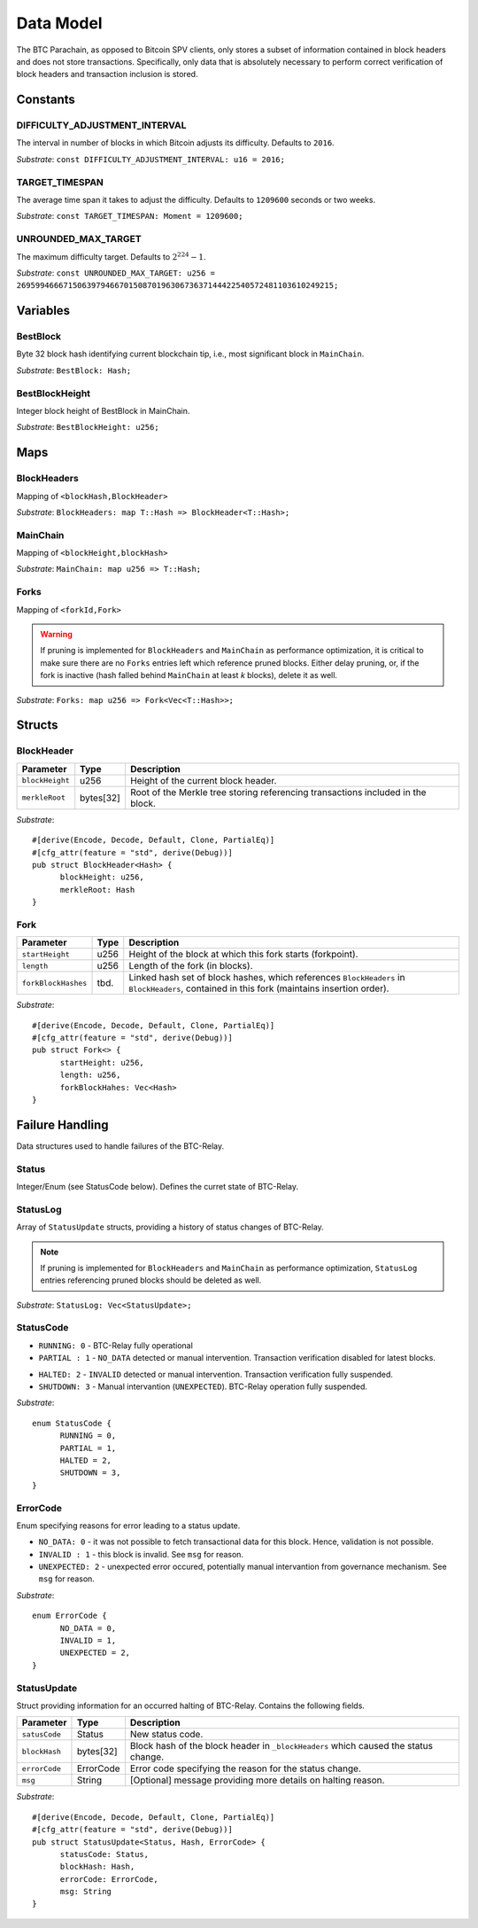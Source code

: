 Data Model
============

The BTC Parachain, as opposed to Bitcoin SPV clients, only stores a subset of information contained in block headers and does not store transactions. 
Specifically, only data that is absolutely necessary to perform correct verification of block headers and transaction inclusion is stored. 

Constants
~~~~~~~~~

DIFFICULTY_ADJUSTMENT_INTERVAL
..............................

The interval in number of blocks in which Bitcoin adjusts its difficulty. Defaults to ``2016``.

*Substrate*: ``const DIFFICULTY_ADJUSTMENT_INTERVAL: u16 = 2016;``

TARGET_TIMESPAN
...............

The average time span it takes to adjust the difficulty. Defaults to ``1209600`` seconds or two weeks.

*Substrate*: ``const TARGET_TIMESPAN: Moment = 1209600;``

UNROUNDED_MAX_TARGET
....................

The maximum difficulty target. Defaults to :math:`2^{224}-1`.

*Substrate*: ``const UNROUNDED_MAX_TARGET: u256 = 26959946667150639794667015087019630673637144422540572481103610249215;``

Variables
~~~~~~~~~

BestBlock
.........

Byte 32 block hash identifying current blockchain tip, i.e., most significant block in ``MainChain``. 

*Substrate*: ``BestBlock: Hash;``

BestBlockHeight
...............

Integer block height of BestBlock in MainChain. 

*Substrate*: ``BestBlockHeight: u256;``

Maps
~~~~

BlockHeaders
............

Mapping of ``<blockHash,BlockHeader>``

*Substrate*: ``BlockHeaders: map T::Hash => BlockHeader<T::Hash>;``

MainChain
.........
Mapping of ``<blockHeight,blockHash>``

*Substrate*: ``MainChain: map u256 => T::Hash;``

Forks
.....
Mapping of ``<forkId,Fork>``

.. warning:: If pruning is implemented for ``BlockHeaders`` and ``MainChain`` as performance optimization, it is critical to make sure there are no ``Forks`` entries left which reference pruned blocks. Either delay pruning, or, if the fork is inactive (hash falled behind ``MainChain`` at least *k* blocks), delete it as well. 

*Substrate*: ``Forks: map u256 => Fork<Vec<T::Hash>>;``

Structs
~~~~~~~

BlockHeader
...........

======================  =========  ============================================
Parameter               Type       Description
======================  =========  ============================================
``blockHeight``         u256       Height of the current block header.
``merkleRoot``          bytes[32]   Root of the Merkle tree storing referencing transactions included in the block.
======================  =========  ============================================

*Substrate*: 

::

  #[derive(Encode, Decode, Default, Clone, PartialEq)]
  #[cfg_attr(feature = "std", derive(Debug))]
  pub struct BlockHeader<Hash> {
        blockHeight: u256,
        merkleRoot: Hash 
  }
  

Fork
....

.. todo:: To store the block headers in the fork, can we just use an array of hashes?

======================  =============  ============================================
Parameter               Type           Description
======================  =============  ============================================
``startHeight``         u256           Height of the block at which this fork starts (forkpoint).
``length``              u256           Length of the fork (in blocks).
``forkBlockHashes``     tbd.           Linked hash set of block hashes, which references ``BlockHeaders`` in ``BlockHeaders``, contained in this fork (maintains insertion order).
======================  =============  ============================================

*Substrate*:

::

  #[derive(Encode, Decode, Default, Clone, PartialEq)]
  #[cfg_attr(feature = "std", derive(Debug))]
  pub struct Fork<> {
        startHeight: u256,
        length: u256,
        forkBlockHahes: Vec<Hash>
  }



Failure Handling
~~~~~~~~~~~~~~~~

Data structures used to handle failures of the BTC-Relay. 

Status
......

Integer/Enum (see StatusCode below). Defines the curret state of BTC-Relay. 

StatusLog
.........

Array of ``StatusUpdate`` structs, providing a history of status changes of BTC-Relay.

.. note:: If pruning is implemented for ``BlockHeaders`` and ``MainChain`` as performance optimization, ``StatusLog`` entries referencing pruned blocks should be deleted as well. 


*Substrate*: ``StatusLog: Vec<StatusUpdate>;``

StatusCode
..........

* ``RUNNING: 0`` - BTC-Relay fully operational

* ``PARTIAL : 1`` - ``NO_DATA`` detected or manual intervention. Transaction verification disabled for latest blocks.

.. todo:: Define threshold for transaction verification disabling in ``PARTIAL`` state. 

* ``HALTED: 2`` - ``INVALID`` detected or manual intervention. Transaction verification fully suspended.

* ``SHUTDOWN: 3`` - Manual intervantion (``UNEXPECTED``). BTC-Relay operation fully suspended.

*Substrate*: 

::

  enum StatusCode {
        RUNNING = 0,
        PARTIAL = 1,
        HALTED = 2,
        SHUTDOWN = 3,
  }

ErrorCode
.........

Enum specifying reasons for error leading to a status update.


* ``NO_DATA: 0`` - it was not possible to fetch transactional data for this  block. Hence, validation is not possible.

* ``INVALID : 1`` - this block is invalid. See ``msg`` for reason.

* ``UNEXPECTED: 2`` - unexpected error occured, potentially manual intervantion from governance mechanism. See  ``msg`` for reason.


.. todo:: Decide how to best log reasons for recovery. As error codes (rename then) or simply in the ``msg``?

*Substrate*:

::
  
  enum ErrorCode {
        NO_DATA = 0,
        INVALID = 1,
        UNEXPECTED = 2,
  }


StatusUpdate
............

Struct providing information for an occurred halting of BTC-Relay. Contains the following fields.

======================  =============  ============================================
Parameter               Type           Description
======================  =============  ============================================
``satusCode``           Status         New status code.
``blockHash``           bytes[32]      Block hash of the block header in ``_blockHeaders`` which caused the status change.  
``errorCode``           ErrorCode      Error code specifying the reason for the status change.          
``msg``                 String         [Optional] message providing more details on halting reason. 
======================  =============  ============================================

*Substrate*: 

::

  #[derive(Encode, Decode, Default, Clone, PartialEq)]
  #[cfg_attr(feature = "std", derive(Debug))]
  pub struct StatusUpdate<Status, Hash, ErrorCode> {
        statusCode: Status,
        blockHash: Hash,
        errorCode: ErrorCode,
        msg: String
  }

